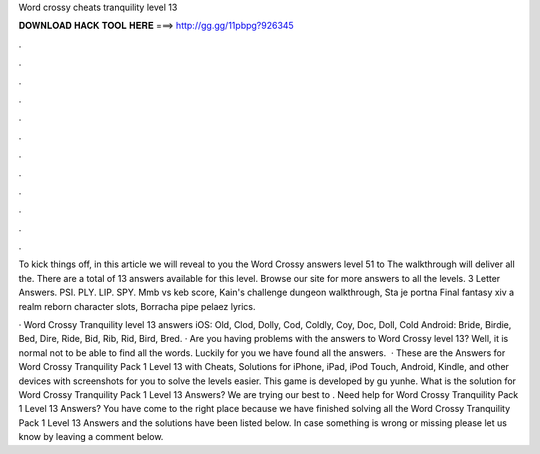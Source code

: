 Word crossy cheats tranquility level 13



𝐃𝐎𝐖𝐍𝐋𝐎𝐀𝐃 𝐇𝐀𝐂𝐊 𝐓𝐎𝐎𝐋 𝐇𝐄𝐑𝐄 ===> http://gg.gg/11pbpg?926345



.



.



.



.



.



.



.



.



.



.



.



.

To kick things off, in this article we will reveal to you the Word Crossy answers level 51 to The walkthrough will deliver all the. There are a total of 13 answers available for this level. Browse our site for more answers to all the levels. 3 Letter Answers. PSI. PLY. LIP. SPY. Mmb vs keb score, Kain's challenge dungeon walkthrough, Sta je portna Final fantasy xiv a realm reborn character slots, Borracha pipe pelaez lyrics.

· Word Crossy Tranquility level 13 answers iOS: Old, Clod, Dolly, Cod, Coldly, Coy, Doc, Doll, Cold Android: Bride, Birdie, Bed, Dire, Ride, Bid, Rib, Rid, Bird, Bred. · Are you having problems with the answers to Word Crossy level 13? Well, it is normal not to be able to find all the words. Luckily for you we have found all the answers.  · These are the Answers for Word Crossy Tranquility Pack 1 Level 13 with Cheats, Solutions for iPhone, iPad, iPod Touch, Android, Kindle, and other devices with screenshots for you to solve the levels easier. This game is developed by gu yunhe. What is the solution for Word Crossy Tranquility Pack 1 Level 13 Answers? We are trying our best to . Need help for Word Crossy Tranquility Pack 1 Level 13 Answers? You have come to the right place because we have finished solving all the Word Crossy Tranquility Pack 1 Level 13 Answers and the solutions have been listed below. In case something is wrong or missing please let us know by leaving a comment below.
